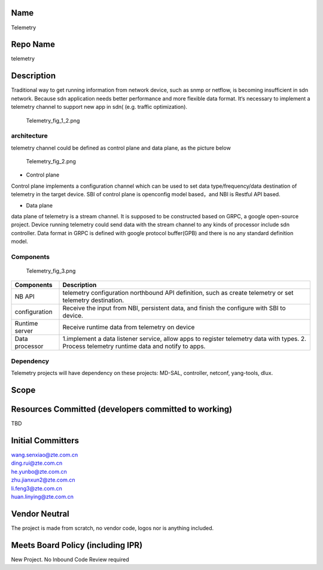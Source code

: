 Name
----

Telemetry

Repo Name
---------

telemetry

Description
-----------

Traditional way to get running information from network device, such as
snmp or netflow, is becoming insufficient in sdn network. Because sdn
application needs better performance and more flexible data format. It‘s
necessary to implement a telemetry channel to support new app in sdn(
(e.g. traffic optimization).

.. figure:: Telemetry_fig_1_2.png
   :alt: Telemetry_fig_1_2.png
   :width: 700px

   Telemetry_fig_1_2.png

architecture
''''''''''''

telemetry channel could be defined as control plane and data plane, as
the picture below

.. figure:: Telemetry_fig_2.png
   :alt: Telemetry_fig_2.png
   :width: 800px

   Telemetry_fig_2.png

-  Control plane

Control plane implements a configuration channel which can be used to
set data type/frequency/data destination of telemetry in the target
device. SBI of control plane is openconfig model based，and NBI is
Restful API based.

-  Data plane

data plane of telemetry is a stream channel. It is supposed to be
constructed based on GRPC, a google open-source project. Device running
telemetry could send data with the stream channel to any kinds of
processor include sdn controller. Data format in GRPC is defined with
google protocol buffer(GPB) and there is no any standard definition
model.

Components
''''''''''

.. figure:: Telemetry_fig_3.png
   :alt: Telemetry_fig_3.png
   :width: 800px

   Telemetry_fig_3.png

+-----------------------------------+-----------------------------------+
| Components                        | Description                       |
+===================================+===================================+
| NB API                            | telemetry configuration           |
|                                   | northbound API definition, such   |
|                                   | as create telemetry or set        |
|                                   | telemetry destination.            |
+-----------------------------------+-----------------------------------+
| configuration                     | Receive the input from NBI,       |
|                                   | persistent data, and finish the   |
|                                   | configure with SBI to device.     |
+-----------------------------------+-----------------------------------+
| Runtime server                    | Receive runtime data from         |
|                                   | telemetry on device               |
+-----------------------------------+-----------------------------------+
| Data processor                    | 1.implement a data listener       |
|                                   | service, allow apps to register   |
|                                   | telemetry data with types. 2.     |
|                                   | Process telemetry runtime data    |
|                                   | and notify to apps.               |
+-----------------------------------+-----------------------------------+

Dependency
''''''''''

Telemetry projects will have dependency on these projects: MD-SAL,
controller, netconf, yang-tools, dlux.

Scope
-----

Resources Committed (developers committed to working)
-----------------------------------------------------

TBD

Initial Committers
------------------

| wang.senxiao@zte.com.cn
| ding.rui@zte.com.cn
| he.yunbo@zte.com.cn
| zhu.jianxun2@zte.com.cn
| li.feng3@zte.com.cn
| huan.linying@zte.com.cn

Vendor Neutral
--------------

The project is made from scratch, no vendor code, logos nor is anything
included.

Meets Board Policy (including IPR)
----------------------------------

New Project. No Inbound Code Review required
